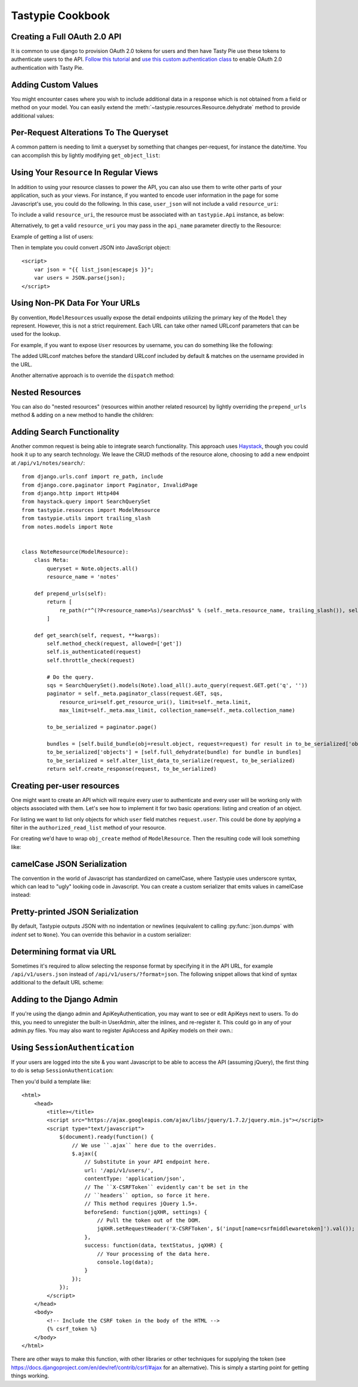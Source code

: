 .. _ref-cookbook:

=================
Tastypie Cookbook
=================

Creating a Full OAuth 2.0 API
-----------------------------

It is common to use django to provision OAuth 2.0 tokens for users and then
have Tasty Pie use these tokens to authenticate users to the API. `Follow this tutorial <http://ianalexandr.com/blog/building-a-true-oauth-20-api-with-django-and-tasty-pie.html>`_ and `use this custom authentication class <https://github.com/ianalexander/django-oauth2-tastypie>`_ to enable
OAuth 2.0 authentication with Tasty Pie.

.. testsetup::

    import os
    import django
    from django.core.management import call_command

    os.environ['DJANGO_SETTINGS_MODULE'] = 'myproject.settings'
    django.setup()
    call_command('migrate', verbosity=0)

.. testcode::

    # api.py
    from tastypie import fields
    from tastypie.authorization import DjangoAuthorization
    from tastypie.resources import ModelResource, Resource
    from myapp.models import Poll, Choice
    from authentication import OAuth20Authentication


    class ChoiceResource(ModelResource):
        class Meta:
            queryset = Choice.objects.all()
            resource_name = 'choice'
            authorization = DjangoAuthorization()
            authentication = OAuth20Authentication()


    class PollResource(ModelResource):
        choices = fields.ToManyField(ChoiceResource, 'choice_set', full=True)

        class Meta:
            queryset = Poll.objects.all()
            resource_name = 'poll'
            authorization = DjangoAuthorization()
            authentication = OAuth20Authentication()

.. testoutput::
   :options: +NORMALIZE_WHITESPACE
   :hide:

    ...

Adding Custom Values
--------------------

You might encounter cases where you wish to include additional data in a
response which is not obtained from a field or method on your model. You can
easily extend the :meth:`~tastypie.resources.Resource.dehydrate` method to
provide additional values:

.. testcode::

    from myapp.models import MyModel


    class MyModelResource(Resource):
        class Meta:
            queryset = MyModel.objects.all()

        def dehydrate(self, bundle):
            bundle.data['custom_field'] = "Whatever you want"
            return bundle

.. testoutput::
   :options: +NORMALIZE_WHITESPACE
   :hide:

    ...


Per-Request Alterations To The Queryset
---------------------------------------

A common pattern is needing to limit a queryset by something that changes
per-request, for instance the date/time. You can accomplish this by lightly
modifying ``get_object_list``:

.. testcode::

    from tastypie.compat import timezone
    from myapp.models import MyModel


    class MyModelResource(ModelResource):
        class Meta:
            queryset = MyModel.objects.all()

        def get_object_list(self, request):
            return super(MyModelResource, self).get_object_list(request).filter(start_date__gte=timezone.now())

.. testoutput::
   :options: +NORMALIZE_WHITESPACE
   :hide:

    ...


Using Your ``Resource`` In Regular Views
----------------------------------------

In addition to using your resource classes to power the API, you can also use
them to write other parts of your application, such as your views. For
instance, if you wanted to encode user information in the page for some
Javascript's use, you could do the following. In this case, ``user_json`` will
not include a valid ``resource_uri``:

.. testcode::

    # views.py
    from django.shortcuts import render
    from myapp.api.resources import UserResource


    def user_detail(request, username):
        res = UserResource()
        request_bundle = res.build_bundle(request=request)
        user = res.obj_get(request_bundle, username=username)

        # Other things get prepped to go into the context then...

        user_bundle = res.build_bundle(request=request, obj=user)
        user_json = res.serialize(None, res.full_dehydrate(user_bundle), "application/json")

        return render(request, "myapp/user_detail.html", {
            # Other things here.
            "user_json": user_json,
        })

.. testoutput::
   :options: +NORMALIZE_WHITESPACE
   :hide:

    ...

To include a valid ``resource_uri``, the resource must be associated
with an ``tastypie.Api`` instance, as below:

.. testcode::

    # urls.py
    from tastypie.api import Api
    from myapp.api.resources import UserResource


    my_api = Api(api_name='v1')
    my_api.register(UserResource())

    # views.py
    from myapp.urls import my_api


    def user_detail(request, username):
        res = my_api.canonical_resource_for('user')
        # continue as above...

.. testoutput::
   :options: +NORMALIZE_WHITESPACE
   :hide:

    ...

Alternatively, to get a valid ``resource_uri`` you may pass in the ``api_name``
parameter directly to the Resource:

.. testcode::

    # views.py
    from django.shortcuts import render
    from myapp.api.resources import UserResource


    def user_detail(request, username):
        res = UserResource(api_name='v1')
        # continue as above...

.. testoutput::
   :options: +NORMALIZE_WHITESPACE
   :hide:

    ...

Example of getting a list of users:

.. testcode::

    def user_list(request):
        res = UserResource()
        request_bundle = res.build_bundle(request=request)
        queryset = res.obj_get_list(request_bundle)

        bundles = []
        for obj in queryset:
            bundle = res.build_bundle(obj=obj, request=request)
            bundles.append(res.full_dehydrate(bundle, for_list=True))

        list_json = res.serialize(None, bundles, "application/json")

        return render(request, 'myapp/user_list.html', {
            # Other things here.
            "list_json": list_json,
        })

.. testoutput::
   :options: +NORMALIZE_WHITESPACE
   :hide:

    ...

Then in template you could convert JSON into JavaScript object::

    <script>
        var json = "{{ list_json|escapejs }}";
        var users = JSON.parse(json);
    </script>


Using Non-PK Data For Your URLs
-------------------------------

By convention, ``ModelResource``\s usually expose the detail endpoints utilizing
the primary key of the ``Model`` they represent. However, this is not a strict
requirement. Each URL can take other named URLconf parameters that can be used
for the lookup.

For example, if you want to expose ``User`` resources by username, you can do
something like the following:

.. testcode::

    # myapp/api/resources.py
    from django.urls.conf import re_path
    from django.contrib.auth.models import User


    class UserResource(ModelResource):
        class Meta:
            queryset = User.objects.all()
            detail_uri_name = 'username'

        def prepend_urls(self):
            return [
                re_path(r"^(?P<resource_name>%s)/(?P<username>[\w\d_.-]+)/$" % self._meta.resource_name, self.wrap_view('dispatch_detail'), name="api_dispatch_detail"),
            ]

.. testoutput::
   :options: +NORMALIZE_WHITESPACE
   :hide:

    ...

The added URLconf matches before the standard URLconf included by default &
matches on the username provided in the URL.

Another alternative approach is to override the ``dispatch`` method:

.. testcode::

    # myapp/api/resources.py
    from myapp.models import MyModel

    class MyModelResource(ModelResource):
        user = fields.ForeignKey(UserResource, 'user')

        class Meta:
            queryset = MyModel.objects.all()
            resource_name = 'mymodel'

        def dispatch(self, request_type, request, **kwargs):
            username = kwargs.pop('username')
            kwargs['user'] = get_object_or_404(User, username=username)
            return super(MyModelResource, self).dispatch(request_type, request, **kwargs)

    # urls.py
    from django.urls.conf import re_path, include

    mymodel_resource = MyModelResource()

    urlpatterns = [
        # The normal jazz here, then...
        re_path(r'^api/(?P<username>\w+)/', include(mymodel_resource.urls)),
    ]

.. testoutput::
   :options: +NORMALIZE_WHITESPACE
   :hide:

    ...


Nested Resources
----------------

You can also do "nested resources" (resources within another related resource)
by lightly overriding the ``prepend_urls`` method & adding on a new method to
handle the children:

.. testcode::

    class ChildResource(ModelResource):
        pass

    from tastypie.utils import trailing_slash

    class ParentResource(ModelResource):
        children = fields.ToManyField(ChildResource, 'children')

        def prepend_urls(self):
            return [
                re_path(r"^(?P<resource_name>%s)/(?P<pk>\w[\w/-]*)/children%s$" % (self._meta.resource_name, trailing_slash()), self.wrap_view('get_children'), name="api_get_children"),
            ]

        def get_children(self, request, **kwargs):
            try:
                bundle = self.build_bundle(data={'pk': kwargs['pk']}, request=request)
                obj = self.cached_obj_get(bundle=bundle, **self.remove_api_resource_names(kwargs))
            except ObjectDoesNotExist:
                return HttpGone()
            except MultipleObjectsReturned:
                return HttpMultipleChoices("More than one resource is found at this URI.")

            child_resource = ChildResource()
            return child_resource.get_list(request, parent_id=obj.pk)

.. testoutput::
   :options: +NORMALIZE_WHITESPACE
   :hide:

    ...


Adding Search Functionality
---------------------------

Another common request is being able to integrate search functionality. This
approach uses Haystack_, though you could hook it up to any search technology.
We leave the CRUD methods of the resource alone, choosing to add a new endpoint
at ``/api/v1/notes/search/``::

    from django.urls.conf import re_path, include
    from django.core.paginator import Paginator, InvalidPage
    from django.http import Http404
    from haystack.query import SearchQuerySet
    from tastypie.resources import ModelResource
    from tastypie.utils import trailing_slash
    from notes.models import Note


    class NoteResource(ModelResource):
        class Meta:
            queryset = Note.objects.all()
            resource_name = 'notes'

        def prepend_urls(self):
            return [
                re_path(r"^(?P<resource_name>%s)/search%s$" % (self._meta.resource_name, trailing_slash()), self.wrap_view('get_search'), name="api_get_search"),
            ]

        def get_search(self, request, **kwargs):
            self.method_check(request, allowed=['get'])
            self.is_authenticated(request)
            self.throttle_check(request)

            # Do the query.
            sqs = SearchQuerySet().models(Note).load_all().auto_query(request.GET.get('q', ''))
            paginator = self._meta.paginator_class(request.GET, sqs,
                resource_uri=self.get_resource_uri(), limit=self._meta.limit,
                max_limit=self._meta.max_limit, collection_name=self._meta.collection_name)

            to_be_serialized = paginator.page()

            bundles = [self.build_bundle(obj=result.object, request=request) for result in to_be_serialized['objects']]
            to_be_serialized['objects'] = [self.full_dehydrate(bundle) for bundle in bundles]
            to_be_serialized = self.alter_list_data_to_serialize(request, to_be_serialized)
            return self.create_response(request, to_be_serialized)

.. _Haystack: http://haystacksearch.org/


Creating per-user resources
---------------------------

One might want to create an API which will require every user to authenticate
and every user will be working only with objects associated with them. Let's see
how to implement it for two basic operations: listing and creation of an object.

For listing we want to list only objects for which ``user`` field matches
``request.user``. This could be done by applying a filter in the
``authorized_read_list`` method of your resource.

For creating we'd have to wrap ``obj_create`` method of ``ModelResource``. Then the
resulting code will look something like:

.. testcode::

    # myapp/api/resources.py
    from tastypie.authentication import ApiKeyAuthentication
    from tastypie.authorization import Authorization


    class MyModelResource(ModelResource):
        class Meta:
            queryset = MyModel.objects.all()
            resource_name = 'mymodel'
            list_allowed_methods = ['get', 'post']
            authentication = ApiKeyAuthentication()
            authorization = Authorization()

        def obj_create(self, bundle, **kwargs):
            return super(MyModelResource, self).obj_create(bundle, user=bundle.request.user)

        def authorized_read_list(self, object_list, bundle):
            return object_list.filter(user=bundle.request.user)

.. testoutput::
   :options: +NORMALIZE_WHITESPACE
   :hide:

    ...

camelCase JSON Serialization
----------------------------

The convention in the world of Javascript has standardized on camelCase,
where Tastypie uses underscore syntax, which can lead to "ugly" looking
code in Javascript. You can create a custom serializer that emits
values in camelCase instead:

.. testcode::

    import re
    import json
    from tastypie.serializers import Serializer


    class CamelCaseJSONSerializer(Serializer):
        formats = ['json']
        content_types = {
            'json': 'application/json',
        }

        def to_json(self, data, options=None):
            # Changes underscore_separated names to camelCase names to go from python convention to javacsript convention
            data = self.to_simple(data, options)

            def underscoreToCamel(match):
                return match.group()[0] + match.group()[2].upper()

            def camelize(data):
                if isinstance(data, dict):
                    new_dict = {}
                    for key, value in data.items():
                        new_key = re.sub(r"[a-z]_[a-z]", underscoreToCamel, key)
                        new_dict[new_key] = camelize(value)
                    return new_dict
                if isinstance(data, list):
                    for i, v in enumerate(data):
                        data[i] = camelize(v)
                    return data
                return data

            camelized_data = camelize(data)

            return json.dumps(camelized_data, sort_keys=True)

        def from_json(self, content):
            # Changes camelCase names to underscore_separated names to go from javascript convention to python convention
            data = json.loads(content)

            def camelToUnderscore(match):
                return match.group()[0] + "_" + match.group()[1].lower()

            def underscorize(data):
                if isinstance(data, dict):
                    new_dict = {}
                    for key, value in data.items():
                        new_key = re.sub(r"[a-z][A-Z]", camelToUnderscore, key)
                        new_dict[new_key] = underscorize(value)
                    return new_dict
                if isinstance(data, list):
                    for i, v in enumerate(data):
                        data[i] = underscorize(v)
                    return data
                return data

            underscored_data = underscorize(data)

            return underscored_data

.. testoutput::
   :options: +NORMALIZE_WHITESPACE
   :hide:

    ...

Pretty-printed JSON Serialization
---------------------------------

By default, Tastypie outputs JSON with no indentation or newlines (equivalent to calling
:py:func:`json.dumps` with *indent* set to ``None``). You can override this
behavior in a custom serializer:

.. testcode::

    import json
    from django.core.serializers.json import DjangoJSONEncoder
    from tastypie.serializers import Serializer

    class PrettyJSONSerializer(Serializer):
        json_indent = 2

        def to_json(self, data, options=None):
            options = options or {}
            data = self.to_simple(data, options)
            return json.dumps(data, cls=DjangoJSONEncoder,
                    sort_keys=True, ensure_ascii=False, indent=self.json_indent)

.. testoutput::
   :options: +NORMALIZE_WHITESPACE
   :hide:

    ...

Determining format via URL
--------------------------

Sometimes it's required to allow selecting the response format by
specifying it in the API URL, for example ``/api/v1/users.json`` instead
of ``/api/v1/users/?format=json``. The following snippet allows that kind
of syntax additional to the default URL scheme:

.. testcode::

    # myapp/api/resources.py

    from django.contrib.auth.models import User
    # Piggy-back on internal csrf_exempt existence handling
    from tastypie.resources import csrf_exempt

    class UserResource(ModelResource):
        class Meta:
            queryset = User.objects.all()

        def prepend_urls(self):
            """
            Returns a URL scheme based on the default scheme to specify
            the response format as a file extension, e.g. /api/v1/users.json
            """
            return [
                re_path(r"^(?P<resource_name>%s)\.(?P<format>\w+)$" % self._meta.resource_name, self.wrap_view('dispatch_list'), name="api_dispatch_list"),
                re_path(r"^(?P<resource_name>%s)/schema\.(?P<format>\w+)$" % self._meta.resource_name, self.wrap_view('get_schema'), name="api_get_schema"),
                re_path(r"^(?P<resource_name>%s)/set/(?P<pk_list>\w[\w/;-]*)\.(?P<format>\w+)$" % self._meta.resource_name, self.wrap_view('get_multiple'), name="api_get_multiple"),
                re_path(r"^(?P<resource_name>%s)/(?P<pk>\w[\w/-]*)\.(?P<format>\w+)$" % self._meta.resource_name, self.wrap_view('dispatch_detail'), name="api_dispatch_detail"),
            ]

        def determine_format(self, request):
            """
            Used to determine the desired format from the request.format
            attribute.
            """
            if (hasattr(request, 'format') and
                    request.format in self._meta.serializer.formats):
                return self._meta.serializer.get_mime_for_format(request.format)
            return super(UserResource, self).determine_format(request)

        def wrap_view(self, view):
            @csrf_exempt
            def wrapper(request, *args, **kwargs):
                request.format = kwargs.pop('format', None)
                wrapped_view = super(UserResource, self).wrap_view(view)
                return wrapped_view(request, *args, **kwargs)
            return wrapper

.. testoutput::
   :options: +NORMALIZE_WHITESPACE
   :hide:

    ...

Adding to the Django Admin
--------------------------

If you're using the django admin and ApiKeyAuthentication, you may want to see
or edit ApiKeys next to users. To do this, you need to unregister the built-in
UserAdmin, alter the inlines, and re-register it. This could go in any of your
admin.py files. You may also want to register ApiAccess and ApiKey models on
their own.:

.. testcode::

    from django.contrib import admin
    from django.contrib.auth.admin import UserAdmin
    from django.contrib.auth.models import User

    from tastypie.admin import ApiKeyInline


    class UserModelAdmin(UserAdmin):
        inlines = list(UserAdmin.inlines) + [ApiKeyInline]


    admin.site.unregister(User)
    admin.site.register(User, UserModelAdmin)

.. testoutput::
   :options: +NORMALIZE_WHITESPACE
   :hide:

    ...


Using ``SessionAuthentication``
-------------------------------

If your users are logged into the site & you want Javascript to be able to
access the API (assuming jQuery), the first thing to do is setup
``SessionAuthentication``:

.. testcode::

    from django.contrib.auth.models import User
    from tastypie.authentication import SessionAuthentication
    from tastypie.resources import ModelResource


    class UserResource(ModelResource):
        class Meta:
            resource_name = 'users'
            queryset = User.objects.all()
            authentication = SessionAuthentication()

.. testoutput::
   :options: +NORMALIZE_WHITESPACE
   :hide:

    ...

Then you'd build a template like::

    <html>
        <head>
            <title></title>
            <script src="https://ajax.googleapis.com/ajax/libs/jquery/1.7.2/jquery.min.js"></script>
            <script type="text/javascript">
                $(document).ready(function() {
                    // We use ``.ajax`` here due to the overrides.
                    $.ajax({
                        // Substitute in your API endpoint here.
                        url: '/api/v1/users/',
                        contentType: 'application/json',
                        // The ``X-CSRFToken`` evidently can't be set in the
                        // ``headers`` option, so force it here.
                        // This method requires jQuery 1.5+.
                        beforeSend: function(jqXHR, settings) {
                            // Pull the token out of the DOM.
                            jqXHR.setRequestHeader('X-CSRFToken', $('input[name=csrfmiddlewaretoken]').val());
                        },
                        success: function(data, textStatus, jqXHR) {
                            // Your processing of the data here.
                            console.log(data);
                        }
                    });
                });
            </script>
        </head>
        <body>
            <!-- Include the CSRF token in the body of the HTML -->
            {% csrf_token %}
        </body>
    </html>

There are other ways to make this function, with other libraries or other
techniques for supplying the token (see
https://docs.djangoproject.com/en/dev/ref/contrib/csrf/#ajax for an
alternative). This is simply a starting point for getting things working.
